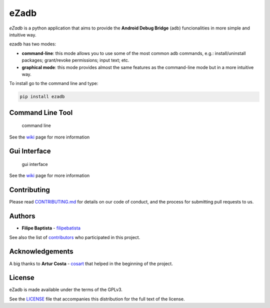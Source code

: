 **eZadb**
=========

*eZadb* is a python application that aims to provide the **Android Debug
Bridge** (adb) funcionalities in more simple and intuitive way.

ezadb has two modes:

-  **command-line**: this mode allows you to use some of the most common
   adb commands, e.g.: install/uninstall packages; grant/revoke
   permissions; input text; etc.
-  **graphical mode**: this mode provides almost the same features as
   the command-line mode but in a more intuitive way.

To install go to the command line and type:

.. code:: python

     pip install ezadb

**Command Line Tool**
---------------------

.. figure:: https://filipebatista.github.io/eZadb/imgs/command_line_thumb.png
   :alt: command line

   command line

See the
`wiki <https://github.com/filipebatista/eZadb/wiki/Command-Line>`__ page
for more information

**Gui Interface**
-----------------

.. figure:: https://filipebatista.github.io/eZadb/imgs/gui_main_thumb.png
   :alt: gui interface

   gui interface

See the
`wiki <https://github.com/filipebatista/eZadb/wiki/Graphical-mode>`__
page for more information

Contributing
------------

Please read
`CONTRIBUTING.md <https://filipebatista.github.io/eZadb/CONTRIBUTING.md>`__
for details on our code of conduct, and the process for submitting pull
requests to us.

Authors
-------

-  **Filipe Baptista** -
   `filipebatista <https://github.com/filipebatista>`__

See also the list of
`contributors <https://github.com/filipebatista/eZadb/contributors>`__
who participated in this project.

Acknowledgements
----------------

A big thanks to **Artur Costa** - `cosart <https://github.com/cosart>`__
that helped in the beginning of the project.

License
-------

eZadb is made available under the terms of the GPLv3.

See the
`LICENSE <https://github.com/filipebatista/eZadb/blob/master/LICENSE>`__
file that accompanies this distribution for the full text of the
license.
